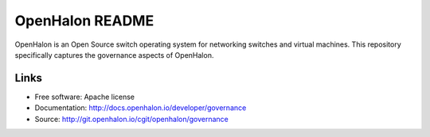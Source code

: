 ====================
OpenHalon README
====================

OpenHalon is an Open Source switch operating system for networking switches
and virtual machines. This repository specifically captures the governance
aspects of OpenHalon.

Links
-----

* Free software: Apache license
* Documentation: http://docs.openhalon.io/developer/governance
* Source: http://git.openhalon.io/cgit/openhalon/governance
